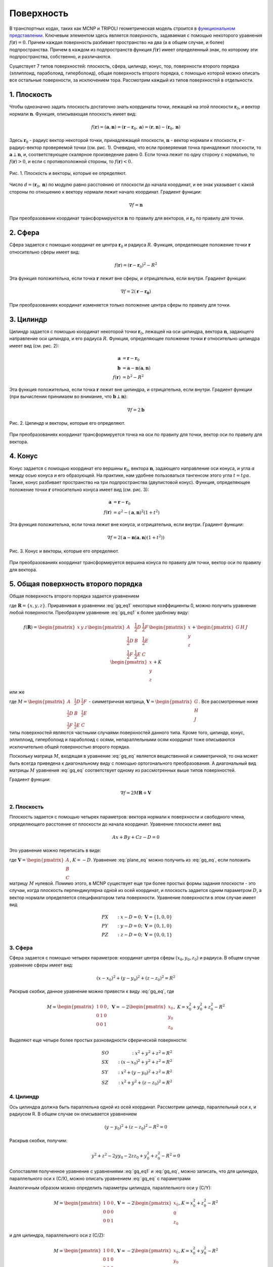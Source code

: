 .. _surface:

Поверхность
===========

В транспортных кодах, таких как MCNP и TRIPOLI геометрическая модель строится в
`функциональном представлении
<https://en.wikipedia.org/wiki/Function_representation>`_. Ключевым элементом
здесь является *поверхность*, задаваемая с помощью некоторого уравнения
:math:`f(\mathbf{r}) = 0`. Причем каждая поверхность разбивает пространство на
два (а в общем случае, и более) подпространства. Причем в каждом из
подпространств функция :math:`f(\mathbf{r})` имеет определенный знак, по
которому эти подпространства, собственно, и различаются.
   
Существует 7 типов поверхностей: плоскость, сфера, цилиндр, конус, тор, 
поверхности второго порядка (эллиплоид, параболоид, гиперболоид),
общая поверхность второго порядка, с помощью которой можно описать все остальные
поверхности, за исключением тора. Рассмотрим каждый из типов
поверхностей в отдельности.

1. Плоскость
------------

Чтобы однозначно задать плоскость достаточно знать координаты точки, лежащей на
этой плоскости :math:`\mathbf{r}_0`, и вектор нормали :math:`\mathbf{n}`.
Функция, описывающая плоскость имеет вид:

.. math:: f(\mathbf{r})=(\mathbf{a}, \mathbf{n})=(\mathbf{r}-\mathbf{r}_0,
   \mathbf{a})=(\mathbf{r}, \mathbf{n}) - (\mathbf{r}_0, \mathbf{n})

Здесь :math:`\mathbf{r}_0` - радиус вектор некоторой точки, принадлежащей
плоскости, :math:`\mathbf{n}` - вектор нормали к плоскости, :math:`\mathbf{r}` -
радиус-вектор проверяемой точки (см. рис. 1). Очевидно, что если проверяемая
точка принадлежит плоскости, то :math:`\mathbf{a}\perp\mathbf{n}`, и,
соответствующее скалярное произведение равно 0. Если точка лежит по одну сторону
с нормалью, то :math:`f(\mathbf{r})>0`, и если с противоположной стороны, то
:math:`f(\mathbf{r})<0`.

.. figure:: ./images/plane.png
   :scale: 25 %
   :align: center

   Рис. 1. Плоскость и векторы, которые ее определяют.

Число :math:`d=(\mathbf{r}_0, \mathbf{n})` по модулю равно расстоянию от
плоскости до начала координат, и ее знак указывает с какой стороны по отношению
к вектору нормали лежит начало координат. Градиент функции:

.. math:: \nabla f=\mathbf{n}

При преобразовании координат трансформируются :math:`\mathbf{n}` по правилу для
векторов, и :math:`\mathbf{r}_0` по правилу для точки.

2. Сфера
--------

Сфера задается с помощью координат ее центра :math:`\mathbf{r}_0` и радиуса
:math:`R`. Функция, определяющее положение точки :math:`\mathbf{r}` относительно
сферы имеет вид:

.. math:: f(\mathbf{r})=(\mathbf{r}-\mathbf{r}_0)^2 - R^2

Эта функция положительна, если точка :math:`\mathbf{r}` лежит вне сферы, и
отрицательна, если внутри. Градиент функции:

.. math:: \nabla f=2(\mathbf{r}-\mathbf{r_0})

При преобразованиях координат изменяется только положение центра сферы по
правилу для точки.

3. Цилиндр
----------

Цилиндр задается с помощью координат некоторой точки :math:`\mathbf{r}_0`,
лежащей на оси цилиндра, вектора :math:`\mathbf{n}`, задающего направление
оси цилиндра, и его радиуса :math:`R`. Функция, определяющее положение точки
:math:`\mathbf{r}` относительно цилиндра имеет вид (см. рис. 2):

.. math:: \mathbf{a}&=\mathbf{r}-\mathbf{r}_0\\
    \mathbf{b}&=\mathbf{a}-\mathbf{n}(\mathbf{a}, \mathbf{n})\\
    f(\mathbf{r})&=b^2 - R^2

Эта функция положительна, если точка :math:`\mathbf{r}` лежит вне цилиндра, и
отрицательна, если внутри. Градиент функции (при вычислении принимаем во
внимание, что :math:`\mathbf{b}\perp\mathbf{n}`):

.. math:: \nabla f=2\mathbf{b}

.. figure:: ./images/cylinder.png
   :scale: 25 %
   :align: center

   Рис. 2. Цилиндр и векторы, которые его определяют.

При преобразованиях координат трансформируется точка на оси по правилу для
точки, вектор оси по правилу для вектора.

4. Конус
--------

Конус задается с помощью координат его вершины :math:`\mathbf{r}_0`, вектора
:math:`\mathbf{n}`, задающего направление оси конуса, и угла :math:`\alpha`
между осью конуса и его образующей. На практике, нам удобнее пользоваться
тангенсом этого угла :math:`t=tg\alpha`. Также, конус разбивает пространство на
три подпространства (двулистовой конус). Функция, определяющее положение точки
:math:`\mathbf{r}` относительно конуса имеет вид (см. рис. 3):

.. math:: \mathbf{a}&=\mathbf{r}-\mathbf{r}_0\\
    f(\mathbf{r})&=a^2 - (\mathbf{a}, \mathbf{n})^2(1+t^2)

Эта функция положительна, если точка лежит вне конуса, и отрицательна, если
внутри. Градиент функции:

.. math:: \nabla f=2(\mathbf{a}-\mathbf{n}(\mathbf{a}, \mathbf{n})(1+t^2))

.. figure:: ./images/cone.png
   :scale: 25 %
   :align: center

   Рис. 3. Конус и векторы, которые его определяют.

При преобразованиях координат трансформируется вершина конуса по правилу для
точки, вектор оси по правилу для вектора.

5. Общая поверхность второго порядка
------------------------------------

Общая поверхность второго порядка задается уравнением

.. math::
   :label: gq_eq1
   
   f(\mathbf{R}) = A x^2 + B y^2 + C z^2 + D x y + E y z + F x z + G x + H y +
   J z + K,
   
где :math:`\mathbf{R} = \{x, y, z\}`. Приравнивая в уравнении :eq:`gq_eq1`
некоторые коэффициенты 0, можно получить уравнение любой поверхности.
Преобразуем уравнение :eq:`gq_eq1` к более удобному виду:

.. math::
      
   f(\mathbf{R}) = \begin{pmatrix}x&y&z\end{pmatrix}\begin{pmatrix}A&
   \frac{1}{2}D&\frac{1}{2}F\\ \frac{1}{2}D&B&\frac{1}{2}E\\ \frac{1}{2}F&
   \frac{1}{2}E&C\end{pmatrix}\begin{pmatrix}x\\y\\z\end{pmatrix} +
   \begin{pmatrix}G&H&J\end{pmatrix}\begin{pmatrix}x\\y\\z\end{pmatrix} + K

или же

.. math:: f(\mathbf{R}) = \mathbf{R}^T M \mathbf{R} + \mathbf{V}^T \mathbf{R} + K,
   :label: gq_eq

где :math:`M = \begin{pmatrix}A&\frac{1}{2}D&\frac{1}{2}F\\
\frac{1}{2}D&B&\frac{1}{2}E\\ \frac{1}{2}F&\frac{1}{2}E&C\end{pmatrix}` -
симметричная матрица, :math:`\mathbf{V} = \begin{pmatrix}G\\H\\J\end{pmatrix}`. 
Все рассмотренные ниже типы поверхностей являются частными случаями 
поверхностей данного типа. Кроме того, цилиндр, конус, эллиплоид, гиперболоид 
и параболоид с осями, непараллельными осям координат тоже описываются 
исключительно общей поверхностью второго порядка.

Поскольку матрица :math:`M`, входящая в уравнение :eq:`gq_eq` является 
вещественной и симметричной, то она может быть всегда приведена к диагональному 
виду с помощью ортогонального преобразования. А диагональный вид матрицы 
:math:`M` уравнения :eq:`gq_eq` соответствует одному из рассмотренных выше
типов поверхностей.

Градиент функции:

.. math:: \nabla f=2 M \mathbf{R} + \mathbf{V}

2. Плоскость
^^^^^^^^^^^^

Плоскость задается с помощью четырех параметров: вектора нормали к поверхности 
и свободного члена, определяющего расстояние от плоскости до начала координат. 
Уравнение плоскости имеет вид

.. math:: A x + B y + C z - D = 0

Это уравнение можно переписать в виде:

.. math:: S(\mathbf{R}) = \mathbf{V}^T \mathbf{R} + K,
   :label: plane_eq

где :math:`\mathbf{V} = \begin{pmatrix}A\\B\\C\end{pmatrix}`, :math:`K = -D`.
Уравнение :eq:`plane_eq` можно получить из :eq:`gq_eq`, если положить матрицу
:math:`M` нулевой. Помимо этого, в MCNP существует еще три более простых формы 
задания плоскости - это случаи, когда плоскость перпендикулярна одной из осей 
координат, и плоскость задается одним параметром :math:`D`, а вектор нормали 
определяется спецификатором типа поверхности. Уравнение поверхности в этом 
случае имеет вид 

.. math::
   
   &PX&:\; x - D = 0;\;\; \mathbf{V}=\{1, 0, 0\}\\
   &PY&:\; y - D = 0;\;\; \mathbf{V}=\{0, 1, 0\}\\ 
   &PZ&:\; z - D = 0;\;\; \mathbf{V}=\{0, 0, 1\}

3. Сфера
^^^^^^^^

Сфера задается с помощью четырех параметров: координат центра сферы 
:math:`(x_0, y_0, z_0)` и радиуса. В общем случае уравнение сферы имеет вид:

.. math:: (x-x_0)^2+(y-y_0)^2+(z-z_0)^2=R^2

Раскрыв скобки, данное уравнение можно привести к виду :eq:`gq_eq`, где

.. math::

   M = \begin{pmatrix}1&0&0\\0&1&0\\0&0&1\end{pmatrix}, \; 
   \mathbf{V} = -2\begin{pmatrix}x_0\\y_0\\z_0\end{pmatrix}, \; 
   K = x^2_0+y^2_0+z^2_0-R^2
   
Выделяют еще четыре более простых разновидности сферической поверхности:

.. math::
 
   &SO&: \; x^2+y^2+z^2=R^2\\
   &SX&: \; (x-x_0)^2+y^2+z^2=R^2\\
   &SY&: \; x^2+(y-y_0)^2+z^2=R^2\\
   &SZ&: \; x^2+y^2+(z-z_0)^2=R^2
   
4. Цилиндр
^^^^^^^^^^

Ось цилиндра должна быть параллельна одной из осей координат. Рассмотрим 
цилиндр, параллельный оси x, и радиусом R. В общем случае он описывается 
уравнением

.. math::

   (y - y_0)^2 + (z - z_0)^2 - R^2 = 0
   
Раскрыв скобки, получим:

.. math::

   y^2 + z^2 - 2 y y_0 - 2 z z_0 + y_0^2 + z_0^2 - R^2 = 0
   
Сопоставляя полученное уравнение с уравнениями :eq:`gq_eq1` и :eq:`gq_eq`,
можно записать, что для цилиндра, параллельного оси x (C/X), можно описать
уравнением :eq:`gq_eq` с параметрами

.. math::
   M = \begin{pmatrix}0&0&0\\0&1&0\\0&0&1\end{pmatrix}, 
   \mathbf{V} = -2\begin{pmatrix}0\\y_0\\z_0\end{pmatrix}, 
   K = y_0^2 + z_0^2 - R^2
   :label: cyl_params
  
Аналогичным образом можно определить параметры цилиндра, параллельного оси y
(C/Y):

.. math::
   M = \begin{pmatrix}1&0&0\\0&0&0\\0&0&1\end{pmatrix}, 
   \mathbf{V} = -2\begin{pmatrix}x_0\\0\\z_0\end{pmatrix}, 
   K = x_0^2 + z_0^2 - R^2

и для цилиндра, параллельного оси z (C/Z):

.. math::
   M = \begin{pmatrix}1&0&0\\0&1&0\\0&0&0\end{pmatrix}, 
   \mathbf{V} = -2\begin{pmatrix}x_0\\y_0\\0\end{pmatrix}, 
   K = x_0^2 + y_0^2 - R^2

5. Конус
^^^^^^^^

Конус также должен быть параллелен одной из осей координат. Рассмотрим конус с
вершиной в точке :math:`(x_0, y_0, z_0)`, с осью, параллельный оси x. Его можно
описать уравнением

.. math::

   (y - y_0)^2 + (z - z_0)^2 - t^2 (x - x_0)^2 = 0
   
Раскроем скобки:

.. math::

   y^2 + z^2 - t^2 x^2 - 2 y y_0 - 2 z z_0 + 2 t^2 x x_0 + y_0^2 + z_0^2 -
   t^2 x_0^2 = 0
   
Сопоставляя полученное уравнение с уравнениями :eq:`gq_eq1` и :eq:`gq_eq`,
можно записать, что конус, параллельный оси x (K/X), описывается уравнением
:eq:`gq_eq` с параметрами 

.. math::
   M = \begin{pmatrix}-t^2&0&0\\0&1&0\\0&0&1\end{pmatrix}, 
   \mathbf{V} = -2\begin{pmatrix}-t^2 x_0\\y_0\\z_0\end{pmatrix}, 
   K = -t^2 x_0^2 + y_0^2 + z_0^2

Параметр :math:`t = tg\alpha`, где :math:`\alpha` - угол между осью и
образующей конуса. По аналогии можно записать параметры конуса, параллельного
оси y (K/Y):

.. math::
   M = \begin{pmatrix}1&0&0\\0&-t^2&0\\0&0&1\end{pmatrix}, 
   \mathbf{V} = -2\begin{pmatrix}x_0\\-t^2 y_0\\z_0\end{pmatrix}, 
   K = x_0^2 - t^2 y_0^2 + z_0^2

и, параллельного оси z (K/Z):

.. math::
   M = \begin{pmatrix}1&0&0\\0&1&0\\0&0&-t^2\end{pmatrix}, 
   \mathbf{V} = -2\begin{pmatrix}x_0\\y_0\\-t^2 z_0\end{pmatrix}, 
   K = x_0^2 + y_0^2 - t^2 z_0^2
   
В MCNP конус может быть одно- и двух- листовым. Реализован будет только двух-
листовой конус, а одно-листовой будет заменяться на конус с плоскостью.

6. Эллипсоид, гиперболоид, параболоид
^^^^^^^^^^^^^^^^^^^^^^^^^^^^^^^^^^^^^

Данный тип поверзности (SQ) описывает поверхность второго порядка, такие как
эллипсоид, гиперболоид и параболоид, с осями симметрии, параллельными осям 
координат, и описывается уравнением:

.. math::

   A (x - x_0)^2 + B (y - y_0)^2 + C (z - z_0)^2 + 2 D (x - x_0) +
   2 E (y - y_0) + 2 F (z - z_0) + G = 0
   
Раскроем скобки и перегруппируем:
 
.. math::

   A x^2 + B y^2 + C z^2 + 2 x (D - A x_0) + 2 y (E - B y_0) + 2 z (F - C z_0)
   + A x_0^2 + B y_0^2 + C z_0^2 - 2 D x_0 - 2 E y_0 - 2 F z_0 + G = 0

Сопоставляя полученное уравнение с уравнениями :eq:`gq_eq1` и :eq:`gq_eq`,
можно записать, что для поверхности типа SQ параметры равны

.. math::
   M = \begin{pmatrix}A&0&0\\0&B&0\\0&0&C\end{pmatrix}, 
   \mathbf{V} = 2\begin{pmatrix}D - A x_0\\E - B y_0\\F - C z_0\end{pmatrix}, 
   K = A x_0^2 + B y_0^2 + C z_0^2 - 2 D x_0 - 2 E y_0 - 2 F z_0 + G
   
7. Тор
^^^^^^

Ось симметрии тора должна быть параллельна одной из осей координат. Причем
преобразования координат, при которых данное условие нарушается, в MCNP
запрещены. Уравнения тора может иметь вид:

.. math::

   TX: \frac{(x - x_0)^2}{B^2} + \frac{(\sqrt{(y - y_0)^2 + (z - z_0)^2} - A)^2}
   {C^2} - 1 = 0\\
   TY: \frac{(y - y_0)^2}{B^2} + \frac{(\sqrt{(x - x_0)^2 + (z - z_0)^2} - A)^2}
   {C^2} - 1 = 0\\
   TZ: \frac{(z - z_0)^2}{B^2} + \frac{(\sqrt{(x - x_0)^2 + (y - y_0)^2} - A)^2}
   {C^2} - 1 = 0
   
Точка с координатами :math:`(x_0, y_0, z_0)` является центром тора; Числа A, B
и C определяют форму тора и сохраняются при допустимых преобразованиях
координат. 

Реализация классов поверхностей
-------------------------------

Будем задавать поверхности в локальной системе координат, такой, в которой 
уравнение поверхности выглядит наиболее просто. Каждой поверхности 
соответствует трансформация, которая переводит поверхность из локальной 
системы координат в основную. Локальную систему координат будем выберать так,
чтобы ось :math:`z` совпала с осью симметрии (выделенным направлением)
поверхности. Этот выбор продиктован алгоритмом ортогонализации векторов. 

Поскольку для общей поверхности второго порядка можно найти такую локальную
систему координат, в которой она выглядит наиболее просто, то набор классов
поверхностей булет ограничен следующим множеством: плоскость, сфера, цилиндр,
конус, эллипсоид, гиперболоид, параболоид, тор. При этом у всех этих класов
будут общие свойства и методы, которые не всегда можно в общем виде 
реализовать. Поэтому разумно выделить для всех классов поверхностей общий
абстрактный класс-предок Surface. Общие для всех свойства:

#) трансформация (_tr) - это трансформация для перехода из глобальной системы 
   координат в локальную. Это сделано для того, чтобы наиболее просто проводить
   тесты точек (с какой стороны поверхности они находятся).

Общие для всех классов методы:

#) test_point(p) - проверяет, по какую сторону нормали лежит точка p по 
   отношению к поверхности (зависит от класса).

#) apply_transform(tr) - трансформирует данную поверхность (зависит от класса).

#) get_parameters() - возвращвет параметры поверхности в лабораторной системе
   отсчета.
   
#) equals(surf, bbox) - проверяет равенство поверхностей (зависит от класса).

О равенстве поверхностей
^^^^^^^^^^^^^^^^^^^^^^^^

Необходимо определить, какие поверхности можно считать одинаковыми с нейторой
точностью. Если имеется небольшое расхождение по направлению между осями 
симметрии поверхностей, то различие между ними будет нарастать по мере удаления
от точки пересечения; при этом поверхности можно считать одинаковыми в 
некоторой ограниченной области пространства :math:`B` (bounding box). Поэтому 
пусть расстояние между двумя точками, на котором их можно считать одинаковыми 
равно :math:`\delta r`. Тогда, если расстояние между всеми точками 
поверхностей, попадающих в ограничивающий объем не превышает :math:`\delta r`, 
то эти поверхности можно считать одинаковыми. Несмотря на подобный подход, 
критерий для :ref:`равенства трансформаций <transform_equality>` является 
слишком строгим. Поэтому критерий для равенства поверхностей необходимо 
выбирать для каждого типа индивидуально.

   
Классы поверхностей
^^^^^^^^^^^^^^^^^^^

1. Плоскость (Plane)
%%%%%%%%%%%%%%%%%%%%

У плоскости выделенным направлением является направление нормали. Поэтому
выберем локальную систему координат так, чтобы в ней уравнение плоскости имело
вид :math:`z=0`. Преобразование из глобальной системы координат в локальную
осуществляется с помощью трансформации *_tr*, которая задается с помощью 
матрицы вращения :math:`U` и вектора трансформации :math:`\mathbf{T}`.

Рассмотрим условие равенства плоскостей. Пусть есть еще одна плоскость, 
преобразование координат из локальной системы которой в глобальную задается с
помощью матрицы :math:`U_0` и вектора :math:`\mathbf{T}_0` (трансформация 
*_tr0*. Максимальное расстояние между плоскостями будет достигаться на границах 
области :math:`B`. Поэтому для определения близости плоскостей постумим 
следующим образом.

#) Найдем координаты всех вершин параллепипеда :math:`B` в локальной системе 
   координат первой плоскости. Для этого необходимо применить трансформацию 
   *_tr* к координатам соответствующей вершины. Модуль координаты :math:`z` 
   соответствующего результата будет равен расстоянию от этой вершины до 
   плоскости.
   
#) Найдем координаты всех вершин параллепипеда :math:`B` в локальной системе
   координат второй плоскости (аналогично предыдущему пункту).
   
#) Для каждой из точек выберем наиболее близкую плоскость (это нужно, чтобы 
   результат сравнения не зависел от порядка выбора плоскостей), и найдем 
   проекцию на эту плоскость (положив :math:`z=0` для соответствующей локальной 
   системы координат). И найдем расстояние (от найденной проекции) до другой 
   плоскости (надо найти координаты точки проекции в локальной системе другой 
   плоскости).
   
#) Из найденных в предыдущем пункте расстояний выберем наибольшее. Если оно
   меньше :math:`\delta r`, то плоскости можно считать одинаковыми.
   
В локальной системе координат уравнение плоскости (см. :eq:`plane_eq`) задается 
с помощью вектора :math:`\mathbf{V}=\{0,0,1\}` и числа :math:`K=0`. Чтобы 
найти уравнение плоскости в глобальной системе координат необходимо найти 
трансформацию, обратную к *_tr*, с помощью которой найти соответствующие 
:math:`\mathbf{V}` и :math:`K` в глобальной системе координат. При этом,
если результирующий вектор :math:`\mathbf{V}` параллелен одной из осей 
координат, то можно записать упрощенное уравнение поверхности.

.. warning:: В отличие от всех остальных поверхностей, одна и та же плоскость
   может быть задана двумя способами: нормаль к плоскости может быть направлена
   как в одну сторону, так и в противоположную. Это может привести к проблемам
   при упрощении/замене одинаковых плоскостей.

2. Сфера (Sphere)
%%%%%%%%%%%%%%%%%

Локальную систему координат для сферы выберем так, чтобы ее центр лежал в 
начале координат. Тогда единственными параметроми, характеризующим сферу будут 
ее радиус :math:`R`, и трансформация *_tr* из глобальной системы координат в 
локальную. 

Вращения локальной системы координат на сферу никак не повлияют. Поэтому для
равенства двух сфер необходимо, чтобы с некоторой точностью совпадали их центры
и радиусы. Тогда условие равенства двух сфер можно записать в виде

.. math:: |R_1-R_2|+|\mathbf{T}_1-\mathbf{T}_2|<\delta r,

где :math:`\mathbf{T}` - вектор трансляции для преобразования из локальной 
системы координат в глобальную (обратной к *_tr*).

Упрощенное представление сферы может быть получено в некоторых случаях:

* :math:`|\mathbf{T}|<\delta r` - сфера в начале координат - тип *SO* ;

* :math:`|\mathbf{T}-\mathbf{T}_x|<\delta r` - сфера на оси :math:`x` - 
  тип *SX* ;

* :math:`|\mathbf{T}-\mathbf{T}_y|<\delta r` - сфера на оси :math:`y` - 
  тип *SY* ;

* :math:`|\mathbf{T}-\mathbf{T}_z|<\delta r` - сфера на оси :math:`z` - 
  тип *SZ* ;

3. Цилиндр (Cylinder)
%%%%%%%%%%%%%%%%%%%%%

Цилиндр имеет выделенное направление. Выберем локальную систему координат так,
что ось цилиндра совпадает с осью :math:`z` и проходит через начало координат.
При таких ограничениях единственными параметроми цилиндра будет его радиус 
:math:`R` и трансформация *_tr* для перехода из глобальной системы координат в 
локальную.

Рассмотрим вопрос о равентсве цилиндров. Пусть есть два цилиндра с радиусами
:math:`R_1` и :math:`R_2`, и трансформациями *tr1* и *tr2*. Наибольшее 
расхождение цилиндров будет на одной из границ параллепипеда :math:`B`. Тогда
поступим по аналогии для случая с плоскостью.

#) Найдем координаты точек вершин параллепипеда :math:`B` в локальных системах
   координат первого и второго цилиндров. Т.к. ось цилиндра совпадает с осью 
   :math:`z`, то расстояние от точки до оси цилиндра будет :math:`\sqrt{x^2+
   y^2}`. 
   
#) Для каждой из точек выберем наиболее близкую ось (это нужно, чтобы 
   результат сравнения не зависел от порядка выбора цилиндров), и найдем 
   проекцию на эту ось (положив :math:`x=0` и :math:`y=0` для соответствующей 
   локальной системы координат). И найдем расстояние (от найденной проекции) до 
   другой оси (надо найти координаты точки проекции в локальной системе другого 
   цилиндра).
   
#) Из найденных в предыдущем пункте расстояний выберем наибольшее 
   :math:`R_{max}`. Тогда, если :math:`R_{max}+|R_1-R_2|<\delta r`, то цилиндры
   можно считать одинаковыми.
   
4. Конус (Cone)
%%%%%%%%%%%%%%%

Конус имеет выделенное направление. Выберем локальную систему координат так, что 
ось конуса совпадает с осью :math:`z` и проходит через начало координат. При 
таких ограничениях единственными параметрами конуса будут тангенс угла между
образующей конуса и его осью :math:`t_a` и трансформация *_tr*.

Рассмотрим вопрос о равенстве конусов. Пусть есть два конуса с тангенсами угла
:math:`t_1` и :math:`t_2`, и трансформациями *tr1* и *tr2*. Для равентва 
конусов необходимо, чтобы совпали (с какой-то точностью) их вершины, оси и 
тангенсы углов.

Для того, чтобы совпали вершины конусов необходимо выполнение условия

.. math:: |\mathbf{T}_1-\mathbf{T}_2|<\delta r,

где :math:`\mathbf{T}` - вектор трансляции для преобразования из локальной 
системы координат в глобальную (обратной к *_tr*).

Процедура определения факта равенства осей такая же как и для цилиндров. 
В результате найдем максимальное расстояние между осями :math:`R_{max}`. 
Помимо этого нужно будет сохранить расстояние до верщины конуса, при котором 
оси расходятся на максимальное расстояние :math:`H_{max}` (соответствует 
координате :math:`z`). Радиусы конусов на таком удалении от вершины будут равны
соответствнно :math:`R_1=H_{max}t_1` и :math:`R_2=H_{max}t_2`. Тогда условие 
равенства конусов можно записать в виде:

.. math::
   
   \begin{cases}
   &|\mathbf{T}_1-\mathbf{T}_2|<\delta r\\
   &R_{max}+|R_1-R_2|<\delta r
   \end{cases}

5. Эллипсоид (Ellipsoid)
%%%%%%%%%%%%%%%%%%%%%%%%

Чтобы упростить сравнение выберем локальную систему координат так, чтобы центр
эллипсоида был в начале координат, а наибольшая ось совпала с осью :math:`x`, а
наименьшая с осью :math:`z`. Тогда эллипсоид задается с помощью трансформации
*_tr* и трех радиусов *A*, *B* и *C* (в порядке убывания).

Рассмотрим вопрос равентсва эллипсоидов. Чтобы два эллипсоида были равны,
необходимо, чтобы совпали их центры, радиусы и направления осей с некоторой
точностью.

Для того, чтобы совпали центры эллипсоидов необходимо выполнение условия

.. math:: |\mathbf{T}_1-\mathbf{T}_2|<\delta r,

где :math:`\mathbf{T}` - вектор трансляции для преобразования из локальной
системы координат в глобальную (обратной к *_tr*).

Выберем точки на осях первого эллипсоида :math:`(A_1,0,0)`, :math:`(0,B_1,0)` и
:math:`(0,0,C_1)`, и найдем их координаты в локальной системе второго эллипсоида.
Спроецируем эти точки на координатные оси (в системе координат второго
эллипсоида). Расстояния от этих точек до соответствующих проекций :math:`D_a`,
:math:`D_b` и :math:`D_c` дадут оценку отклонения осей. Поскольку отклонение
из-за несовпадения осей перпендикулярно отклонению из-за несовпадения радиусов,
то условие равенства эллипсоидов можно записать в виде

.. math::

   \begin{cases}
   &|\mathbf{T}_1-\mathbf{T}_2|+<\delta r\\
   &\sqrt{D^2_a+(A_1-A_2)^2}<\delta r\\
   &\sqrt{D^2_b+(B_1-B_2)^2}<\delta r\\
   &\sqrt{D^2_c+(C_1-C_2)^2}<\delta r
   \end{cases}

6. Гиперболоид (Hyperboloid)
%%%%%%%%%%%%%%%%%%%%%%%%%%%%

7. Параболоид (Paraboloid)
%%%%%%%%%%%%%%%%%%%%%%%%%%

8. Тор (Torus)
%%%%%%%%%%%%%%

Тор имеет выделенное направление. Выберем локальную систему координат так, что
центр тора будет лежать в начале координат, а ось тора будет совпадать с осью
:math:`z`. Тогда параметрами тора будут: трансформация *_tr*, радиус :math:`A`,
радиус сечения, параллельный оси тора (:math:`z`) :math:`B`, и радиус,
перпендикулярный оси тора :math:`C`.

Чтобы два тора были равны необходимо совпадение их центров:

.. math:: |\mathbf{T}_1-\mathbf{T}_2|<\delta r,

где :math:`\mathbf{T}` - вектор трансляции для преобразования из локальной
системы координат в глобальную (обратной к *_tr*). Помимо этого их оси не
должны сильно отличаться. Оси торов направлены вдоль оси :math:`z`. Поэтому
найдем векторы :math:`\mathbf{e}_z` локальных систем координат сравниваемых
торов в глобальной системе координат. Их скалярное произведение даст значение
:math:`\cos{\alpha}`, где :math:`\alpha` - угол между осями торов. Для
краткости назовем кольцом окружность радиусом :math:`A` c с центром,
совпадающим с центром тора, и лежащей в плоскости, перпендикулярной оси тора.
Тогда максимальное отклонение колец вследствие поворотов систем координат
равно :math:`\delta c=\sqrt{A_1^2+A_2^2-2A_1A_2|\cos{\alpha}|}`. Обозначим как
:math:`\mathbf{T}_{||}` составляющую вектора расстояния между центрами
торов, параллельную осям. Тогда торы можно считать одинаковыми, если выполнено
условие

.. math::

   \begin{cases}
   &|\mathbf{T}_1-\mathbf{T}_2|<\delta r\\
   &\sqrt{(|B_1-B_2|+\delta c+\mathbf{T}_{||})^2+(|A_1-A_2|+|C_1-C_2|+
   |\mathbf{T}-\mathbf{T}_{||}|)^2}<\delta r
   \end{cases}